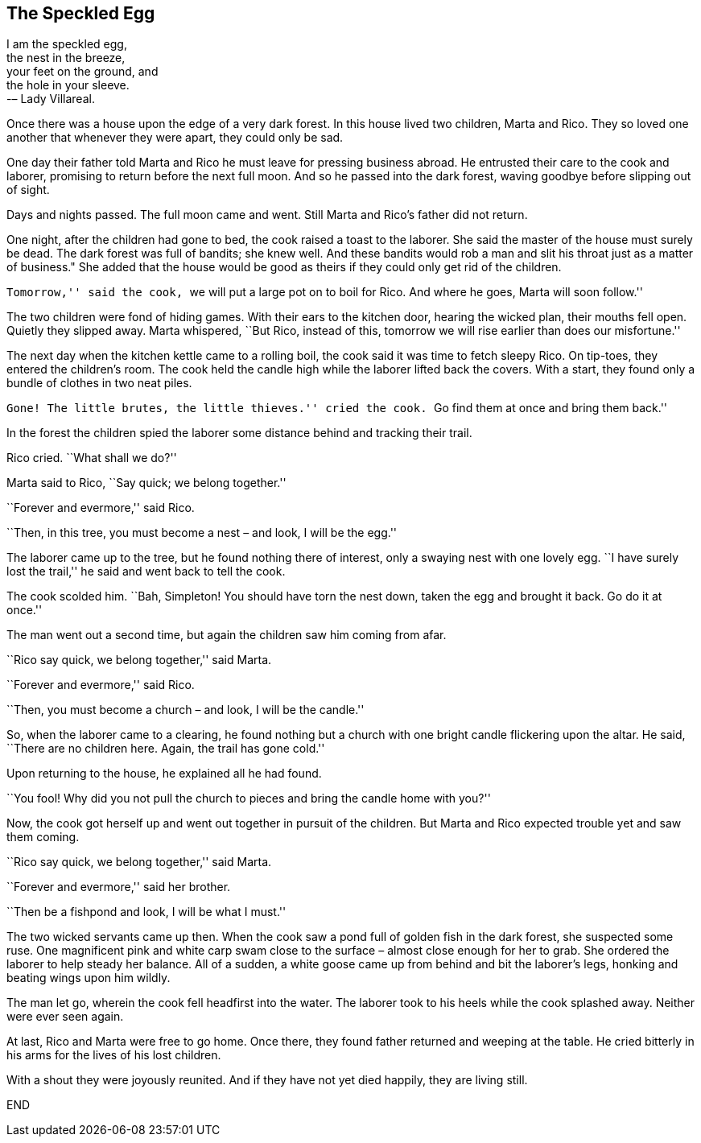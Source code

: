 == The Speckled Egg

I am the speckled egg, + 
the nest in the breeze, + 
your feet on the ground, and + 
the hole in your sleeve. + 
		-– Lady Villareal.

Once there was a house upon the edge of a very dark forest.
In this house lived two children, Marta and Rico.
They so loved one another that whenever they were apart, they could only be sad.

One day their father told Marta and Rico he must leave for pressing business abroad.
He entrusted their care to the cook and laborer, promising to return before the next full moon.
And so he passed into the dark forest, waving goodbye before slipping out of sight.

Days and nights passed.
The full moon came and went.
Still Marta and Rico’s father did not return.

One night, after the children had gone to bed, the cook raised a toast to the laborer.
She said the master of the house must surely be dead.
The dark forest was full of bandits; she knew well.
And these bandits would rob a man and slit his throat just as a matter of business." She added that the house would be good as theirs if they could only get rid of the children.

``Tomorrow,'' said the cook, ``we will put a large pot on to boil for Rico.
And where he goes, Marta will soon follow.''

The two children were fond of hiding games.
With their ears to the kitchen door, hearing the wicked plan, their mouths fell open.
Quietly they slipped away.
Marta whispered, ``But Rico, instead of this, tomorrow we will rise earlier than does our misfortune.''

The next day when the kitchen kettle came to a rolling boil, the cook said it was time to fetch sleepy Rico.
On tip-toes, they entered the children’s room.
The cook held the candle high while the laborer lifted back the covers.
With a start, they found only a bundle of clothes in two neat piles.

``Gone! The little brutes, the little thieves.'' cried the cook.
``Go find them at once and bring them back.''

In the forest the children spied the laborer some distance behind and tracking their trail.

Rico cried.
``What shall we do?''

Marta said to Rico, ``Say quick; we belong together.''

``Forever and evermore,'' said Rico.

``Then, in this tree, you must become a nest – and look, I will be the egg.''

The laborer came up to the tree, but he found nothing there of interest, only a swaying nest with one lovely egg.
``I have surely lost the trail,'' he said and went back to tell the cook.

The cook scolded him.
``Bah, Simpleton! You should have torn the nest down, taken the egg and brought it back.
Go do it at once.''

The man went out a second time, but again the children saw him coming from afar.

``Rico say quick, we belong together,'' said Marta.

``Forever and evermore,'' said Rico.

``Then, you must become a church – and look, I will be the candle.''

So, when the laborer came to a clearing, he found nothing but a church with one bright candle flickering upon the altar.
He said, ``There are no children here.
Again, the trail has gone cold.''

Upon returning to the house, he explained all he had found.

``You fool! Why did you not pull the church to pieces and bring the candle home with you?''

Now, the cook got herself up and went out together in pursuit of the children.
But Marta and Rico expected trouble yet and saw them coming.

``Rico say quick, we belong together,'' said Marta.

``Forever and evermore,'' said her brother.

``Then be a fishpond and look, I will be what I must.''

The two wicked servants came up then.
When the cook saw a pond full of golden fish in the dark forest, she suspected some ruse.
One magnificent pink and white carp swam close to the surface – almost close enough for her to grab.
She ordered the laborer to help steady her balance.
All of a sudden, a white goose came up from behind and bit the laborer’s legs, honking and beating wings upon him wildly.

The man let go, wherein the cook fell headfirst into the water.
The laborer took to his heels while the cook splashed away.
Neither were ever seen again.

At last, Rico and Marta were free to go home.
Once there, they found father returned and weeping at the table.
He cried bitterly in his arms for the lives of his lost children.

With a shout they were joyously reunited.
And if they have not yet died happily, they are living still.

END
